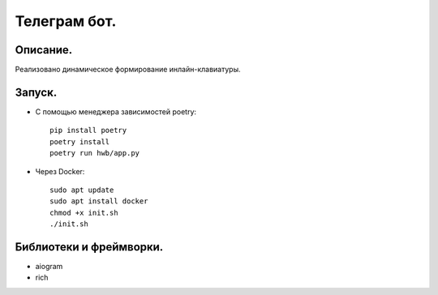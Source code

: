 Телеграм бот.
--------------
Описание.
~~~~~~~~~~~~~~
Реализовано динамическое формирование инлайн-клавиатуры.

Запуск.
~~~~~~~~~~~~~~
* С помощью менеджера зависимостей poetry::

    pip install poetry
    poetry install
    poetry run hwb/app.py
* Через Docker::
  
    sudo apt update
    sudo apt install docker
    chmod +x init.sh
    ./init.sh

Библиотеки и фреймворки.
~~~~~~~~~~~~~~~~~~~~~~~~~
* aiogram
* rich
